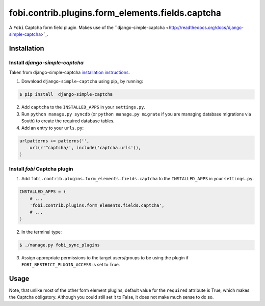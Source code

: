 =================================================
fobi.contrib.plugins.form_elements.fields.captcha
=================================================
A ``Fobi`` Captcha form field plugin. Makes use of the
``django-simple-captcha <http://readthedocs.org/docs/django-simple-captcha>`_.

Installation
===============================================
Install `django-simple-captcha`
-----------------------------------------------
Taken from django-simple-captcha `installation instructions <http://django-simple-captcha.readthedocs.org/en/latest/usage.html#installation>`_.

1. Download ``django-simple-captcha`` using pip_ by running:

.. code-block:: none

    $ pip install  django-simple-captcha

2. Add ``captcha`` to the ``INSTALLED_APPS`` in your ``settings.py``.

3. Run ``python manage.py syncdb`` (or ``python manage.py migrate`` if you are
   managing database migrations via South) to create the required database
   tables.

4. Add an entry to your ``urls.py``:

.. code-block:: python

    urlpatterns += patterns('',
        url(r'^captcha/', include('captcha.urls')),
    )

Install `fobi` Captcha plugin
-----------------------------------------------
1. Add ``fobi.contrib.plugins.form_elements.fields.captcha`` to the
   ``INSTALLED_APPS`` in your ``settings.py``.

.. code-block:: python

    INSTALLED_APPS = (
        # ...
        'fobi.contrib.plugins.form_elements.fields.captcha',
        # ...
    )

2. In the terminal type:

.. code-block:: none

    $ ./manage.py fobi_sync_plugins

3. Assign appropriate permissions to the target users/groups to be using
   the plugin if ``FOBI_RESTRICT_PLUGIN_ACCESS`` is set to True.

Usage
===============================================
Note, that unlike most of the other form element plugins, default
value for the ``required`` attribute is True, which makes the Captcha
obligatory. Although you could still set it to False, it does not make
much sense to do so.
